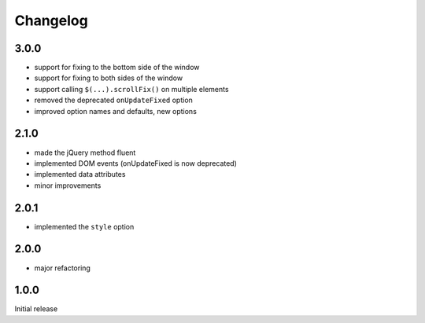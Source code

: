 Changelog
#########

3.0.0
*****

- support for fixing to the bottom side of the window
- support for fixing to both sides of the window
- support calling ``$(...).scrollFix()`` on multiple elements
- removed the deprecated ``onUpdateFixed`` option
- improved option names and defaults, new options


2.1.0
*****

- made the jQuery method fluent
- implemented DOM events (onUpdateFixed is now deprecated)
- implemented data attributes
- minor improvements


2.0.1
*****

- implemented the ``style`` option


2.0.0
*****

- major refactoring


1.0.0
*****

Initial release
